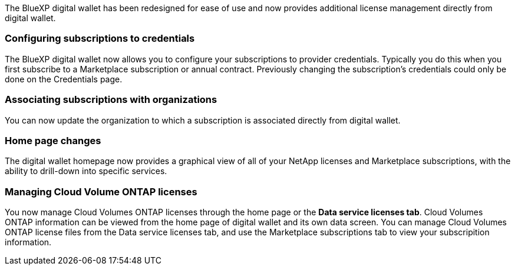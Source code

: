 
The BlueXP digital wallet has been redesigned for ease of use and now provides additional license management directly from digital wallet.

=== Configuring subscriptions to credentials
The BlueXP digital wallet now allows you to configure your subscriptions to provider credentials. Typically you do this when you first subscribe to a Marketplace subscription or annual contract. Previously changing the subscription's credentials could only be done on the Credentials page. 

=== Associating subscriptions with organizations
You can now update the organization to which a subscription is associated directly from digital wallet.

=== Home page changes
The digital wallet homepage now provides a graphical view of all of your NetApp licenses and Marketplace subscriptions, with the ability to drill-down into specific services.

=== Managing Cloud Volume ONTAP licenses
You now manage Cloud Volumes ONTAP licenses through the home page or the *Data service licenses tab*. Cloud Volumes ONTAP information can be viewed from the home page of digital wallet and its own data screen. You can manage Cloud Volumes ONTAP license files from the Data service licenses tab, and use the Marketplace subscriptions tab to view your subscripition information.
